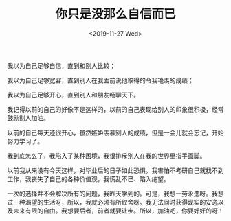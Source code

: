 #+TITLE: 你只是没那么自信而已
#+DATE: <2019-11-27 Wed>
#+TAGS[]: 随笔

我以为自己足够自信，直到和别人比较；

我以为自己足够宽容，直到别人在我面前说他取得的令我艳羡的成绩；

我以为自己足够开心，直到别人和朋友畅聊天下。

我记得以前的自己的好像不是这样的，以前的自己表现给别人的印象很积极，经常鼓励别人加油。

以前的自己每天还很开心，虽然嫉妒羡慕别人的成绩，但是一会儿就会忘记，开始努力学习了。

我到底怎么了，我陷入了某种困境，我很排斥别人在我的世界里指手画脚。

以前我从来没有今天这样，对毕业后的日子如此恐惧。我害怕不考研自己就找不到工作，我丧失了自己的各种价值观，我慌乱不已、陷入绝望。

一次的选择并不会解决所有的问题，我昨天学到的。可是，我想一劳永逸呀。我想过一种渴望的生活呀，所以，我就必须有所取舍呀。我无法同时获得现实的安逸以及未来有限的自由。我想要后者，前者就要让步。所以，加油吧，你要好好的呀！
